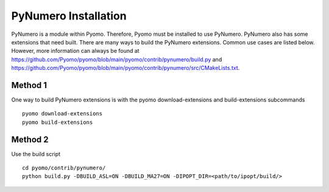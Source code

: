 PyNumero Installation
=====================

PyNumero is a module within Pyomo. Therefore, Pyomo must be installed
to use PyNumero. PyNumero also has some extensions that need
built. There are many ways to build the PyNumero extensions. Common
use cases are listed below. However, more information can always be
found at
https://github.com/Pyomo/pyomo/blob/main/pyomo/contrib/pynumero/build.py
and
https://github.com/Pyomo/pyomo/blob/main/pyomo/contrib/pynumero/src/CMakeLists.txt.

Method 1
--------

One way to build PyNumero extensions is with the pyomo
download-extensions and build-extensions subcommands ::

  pyomo download-extensions
  pyomo build-extensions

Method 2
--------

Use the build script ::

  cd pyomo/contrib/pynumero/
  python build.py -DBUILD_ASL=ON -DBUILD_MA27=ON -DIPOPT_DIR=<path/to/ipopt/build/>

